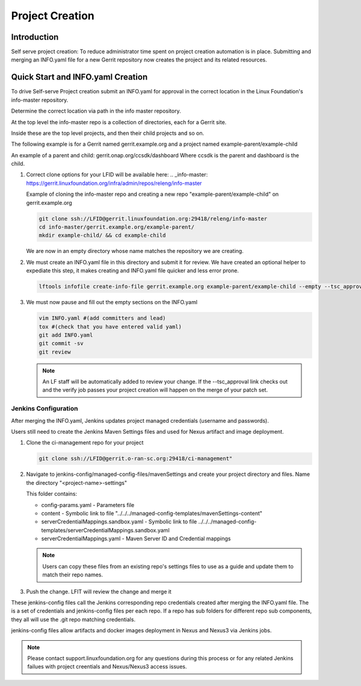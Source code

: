 .. _project-creation:

################
Project Creation
################


Introduction
============

Self serve project creation: To reduce administrator time spent on
project creation automation is in place. Submitting and merging an INFO.yaml
file for a new Gerrit repository now creates the project and its related resources.

Quick Start and INFO.yaml Creation
==================================

To drive Self-serve Project creation submit an INFO.yaml for approval in the
correct location in the Linux Foundation's info-master repository.

Determine the correct location via path in the info master repository.

At the top level the info-master repo is a collection of directories,
each for a Gerrit site.

Inside these are the top level projects, and then their child projects and so on.

The following example is for a Gerrit named gerrit.example.org and a project
named example-parent/example-child

An example of a parent and child:
gerrit.onap.org/ccsdk/dashboard
Where ccsdk is the parent and dashboard is the child.

#. Correct clone options for your LFID will be available here:
   .. _info-master:  https://gerrit.linuxfoundation.org/infra/admin/repos/releng/info-master

   Example of cloning the info-master repo and creating a new repo
   "example-parent/example-child" on gerrit.example.org

   .. code-block:: bash

      git clone ssh://LFID@gerrit.linuxfoundation.org:29418/releng/info-master
      cd info-master/gerrit.example.org/example-parent/
      mkdir example-child/ && cd example-child

   We are now in an empty directory whose name matches the repository we are creating.

#. We must create an INFO.yaml file in this directory and submit it for review.
   We have created an optional helper to expediate this step, it makes creating and INFO.yaml file
   quicker and less error prone.

   .. code-block:: bash

      lftools infofile create-info-file gerrit.example.org example-parent/example-child --empty --tsc_approval "https://link.to.meeting.minutes" > INFO.yaml

#. We must now pause and fill out the empty sections on the INFO.yaml

   .. code-block:: bash

       vim INFO.yaml #(add committers and lead)
       tox #(check that you have entered valid yaml)
       git add INFO.yaml
       git commit -sv
       git review

   .. note::

      An LF staff will be automatically added to review your change.
      If the --tsc_approval link checks out and the verify job passes
      your project creation will happen on the merge of your patch set.

Jenkins Configuration
---------------------

After merging the INFO.yaml, Jenkins updates project managed credentials (username and passwords).

Users still need to create the Jenkins Maven Settings files and used for Nexus artifact and image
deployment.

#. Clone the ci-management repo for your project

   .. code-block:: bash

      git clone ssh://LFID@gerrit.o-ran-sc.org:29418/ci-management"

#. Navigate to jenkins-config/managed-config-files/mavenSettings and create your project directory
   and files. Name the directory "<project-name>-settings"

   This folder contains:

   * config-params.yaml - Parameters file
   * content - Symbolic link to file "../../../managed-config-templates/mavenSettings-content"
   * serverCredentialMappings.sandbox.yaml - Symbolic link to file
     ../../../managed-config-templates/serverCredentialMappings.sandbox.yaml
   * serverCredentialMappings.yaml - Maven Server ID and Credential mappings

   .. note::

      Users can copy these files from an existing repo's settings files to use as a guide and
      update them to match their repo names.

#. Push the change. LFIT will review the change and merge it

These jenkins-config files call the Jenkins corresponding repo credentials created after merging the
INFO.yaml file. The is a set of credentials and jenkins-config files per each repo. If a repo has
sub folders for different repo sub components, they all will use the .git repo matching credentials.

jenkins-config files allow artifacts and docker images deployment in Nexus and Nexus3 via Jenkins jobs.

.. note::

   Please contact support.linuxfoundation.org for any questions during this process or for any related
   Jenkins failues with project creentials and Nexus/Nexus3 access issues.
